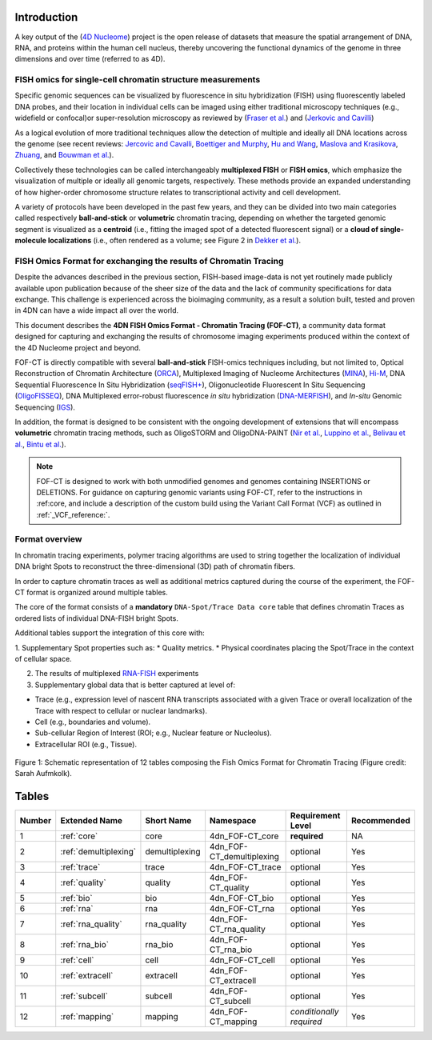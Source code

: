 Introduction
============
A key output of the (`4D Nucleome <https://www.4dnucleome.org/>`_) project is the open release of datasets that measure the spatial arrangement of DNA, RNA, and proteins within the human cell nucleus, thereby uncovering the functional dynamics of the genome in three dimensions and over time (referred to as 4D).

FISH omics for single-cell chromatin structure measurements
-----------------------------------------------------------
Specific genomic sequences can be visualized by fluorescence in situ hybridization (FISH) using fluorescently labeled DNA probes, and their location in individual cells can be imaged using either traditional microscopy techniques (e.g., widefield or confocal)or super-resolution microscopy as reviewed by (`Fraser et al. <https://doi.org/10.1128/MMBR.00006-15>`_) and (`Jerkovic and Cavilli <https://doi.org/10.1038/s41580-021-00362-w>`_)

As a logical evolution of more traditional techniques allow the detection of multiple and ideally all DNA locations across the genome (see recent reviews: `Jercovic and Cavalli <https://doi.org/10.1038/s41580-021-00362-w>`_, `Boettiger and Murphy <https://doi.org/10.1016/j.tig.2019.12.010>`_, `Hu and Wang <https://doi.org/10.1016/j.tcb.2020.10.006>`_, `Maslova and Krasikova <https://doi.org/10.3389/fcell.2021.753097>`_, 
`Zhuang <https://doi.org/10.1038/s41592-020-01037-8>`_, and `Bouwman et al. <https://doi.org/10.1016/j.molcel.2023.06.018>`_).

Collectively these technologies can be called interchangeably **multiplexed FISH** or **FISH omics**, which emphasize the visualization of multiple or ideally all genomic targets, respectively. These methods provide an expanded understanding of how higher-order chromosome structure relates to transcriptional activity and cell development.

A variety of protocols have been developed in the past few years, and they can be divided into two main categories called respectively **ball-and-stick** or **volumetric** chromatin tracing, depending on whether the targeted genomic segment is visualized as a **centroid** (i.e., fitting the imaged spot of a detected fluorescent signal) or a **cloud of single-molecule localizations** (i.e., often rendered as a volume; see Figure 2 in `Dekker et al. <https://doi.org/10.1016/j.molcel.2023.06.018>`_).

FISH Omics Format for exchanging the results of Chromatin Tracing
-----------------------------------------------------------------
Despite the advances described in the previous section, FISH-based image-data is not yet routinely made publicly available upon publication because of the sheer size of the data and the lack of community specifications for data exchange. This challenge is experienced across the bioimaging community, as a result a solution built, tested and proven in 4DN can have a wide impact all over the world.

This document describes the **4DN FISH Omics Format - Chromatin
Tracing (FOF-CT)**, a community data format designed for capturing and
exchanging the results of chromosome imaging experiments produced within
the context of the 4D Nucleome project and beyond. 

FOF-CT is directly compatible with several **ball-and-stick** FISH-omics techniques including, but not limited to, Optical Reconstruction of Chromatin Architecture (`ORCA <https://doi.org/10.1038/s41596-020-00478-x>`_), Multiplexed Imaging of
Nucleome Architectures (`MINA <https://doi.org/10.1038/s41596-021-00518-0>`_), `Hi-M <https://doi.org/10.1016/j.molcel.2019.01.011>`_, DNA Sequential Fluorescence In Situ Hybridization (`seqFISH+ <https://doi.org/10.1038/s41586-019-1049-y>`_), Oligonucleotide Fluorescent In Situ Sequencing (`OligoFISSEQ <https://doi.org/10.1038/s41592-020-0890-0>`_), DNA Multiplexed error-robust fluorescence *in situ* hybridization (`DNA-MERFISH <https://doi.org/10.1016/j.cell.2020.07.032>`_), and *In-situ* Genomic Sequencing (`IGS <https://doi.org/10.1126/science.aay3446>`_). 

In addition, the format is designed to be consistent with the ongoing development of extensions that will encompass **volumetric** chromatin tracing methods, such as OligoSTORM and OligoDNA-PAINT 
(`Nir et al. <https://doi.org/10.1371/journal.pgen.1007872>`_, `Luppino et al. <https://doi.org/10.1038/s41588-020-0647-9>`_, `Belivau et al. <https://doi.org/10.1007/978-1-4939-7265-4_19>`_, `Bintu et al. <https://doi.org/10.1126/science.aau1783>`_).

.. note:: FOF-CT is designed to work with both unmodified genomes and genomes containing INSERTIONS or DELETIONS. For guidance on capturing genomic variants using FOF-CT, refer to the instructions in :ref:core, and include a description of the custom build using the Variant Call Format (VCF) as outlined in :ref:`_VCF_reference:`.

Format overview
---------------
In chromatin tracing experiments, polymer tracing algorithms are used to
string together the localization of individual DNA bright Spots to
reconstruct the three-dimensional (3D) path of chromatin fibers. 

In order to capture chromatin traces as well as additional metrics captured during the course of the experiment, the FOF-CT format is organized around multiple tables.

The core of the format consists of a **mandatory** ``DNA-Spot/Trace Data core`` table that defines chromatin Traces as ordered lists of individual DNA-FISH bright Spots.

Additional tables support the integration of this core with:

1. Supplementary Spot properties such as: 
* Quality metrics. 
* Physical coordinates placing the Spot/Trace in the context of cellular space.

2. The results of multiplexed `RNA-FISH <https://doi.org/10.1073/pnas.1912459116>`_ experiments 

3. Supplementary global data that is better captured at level of:

* Trace (e.g., expression level of nascent RNA transcripts associated with a given Trace or overall localization of the Trace with respect to cellular or nuclear landmarks).
* Cell (e.g., boundaries and volume).
* Sub-cellular Region of Interest (ROI; e.g., Nuclear feature or Nucleolus).
* Extracellular ROI (e.g., Tissue).

.. figure:: images/FOFbasCT_figure.png
  :class: shadow-image
  :width: 100%
  :align: center

  Figure 1: Schematic representation of 12 tables composing the Fish Omics Format for Chromatin Tracing (Figure credit: Sarah Aufmkolk).

Tables
======

.. list-table::
  :header-rows: 1

  * - Number
    - Extended Name
    - Short Name
    - Namespace
    - Requirement Level
    - Recommended
  * - 1
    - :ref:`core`
    - core
    - 4dn_FOF-CT_core
    - **required**
    - NA
  * - 2
    - :ref:`demultiplexing`
    - demultiplexing
    - 4dn_FOF-CT_demultiplexing
    - optional
    - Yes
  * - 3
    - :ref:`trace`
    - trace
    - 4dn_FOF-CT_trace
    - optional
    - Yes
  * - 4
    - :ref:`quality`
    - quality
    - 4dn_FOF-CT_quality
    - optional
    - Yes
  * - 5
    - :ref:`bio`
    - bio
    - 4dn_FOF-CT_bio
    - optional
    - Yes
  * - 6
    - :ref:`rna`
    - rna
    - 4dn_FOF-CT_rna
    - optional
    - Yes
  * - 7
    - :ref:`rna_quality`
    - rna_quality
    - 4dn_FOF-CT_rna_quality
    - optional
    - Yes
  * - 8
    - :ref:`rna_bio`
    - rna_bio
    - 4dn_FOF-CT_rna_bio
    - optional
    - Yes    
  * - 9
    - :ref:`cell`
    - cell
    - 4dn_FOF-CT_cell
    - optional
    - Yes
  * - 10
    - :ref:`extracell`
    - extracell
    - 4dn_FOF-CT_extracell
    - optional
    - Yes
  * - 11
    - :ref:`subcell`
    - subcell
    - 4dn_FOF-CT_subcell
    - optional
    - Yes    
  * - 12
    - :ref:`mapping`
    - mapping
    - 4dn_FOF-CT_mapping
    - *conditionally required*
    - Yes